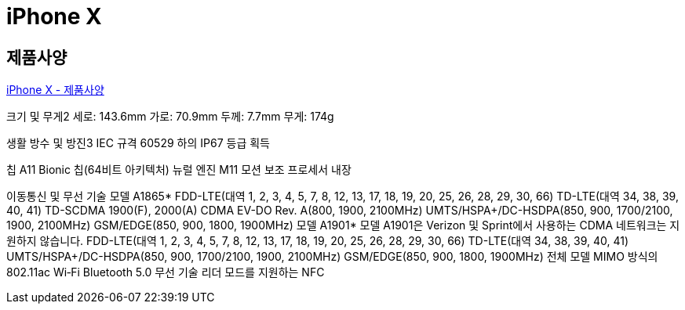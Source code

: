 = iPhone X

== 제품사양
https://support.apple.com/kb/SP770?locale=ko_KR[iPhone X - 제품사양]

크기 및 무게2
세로: 143.6mm
가로: 70.9mm
두께: 7.7mm
무게: 174g

생활 방수 및 방진3
IEC 규격 60529 하의 IP67 등급 획득

칩
A11 Bionic 칩(64비트 아키텍처)
뉴럴 엔진
M11 모션 보조 프로세서 내장


이동통신 및 무선 기술
모델 A1865*
FDD-LTE(대역 1, 2, 3, 4, 5, 7, 8, 12, 13, 17, 18, 19, 20, 25, 26, 28, 29, 30, 66)
TD-LTE(대역 34, 38, 39, 40, 41)
TD-SCDMA 1900(F), 2000(A)
CDMA EV-DO Rev. A(800, 1900, 2100MHz)
UMTS/HSPA+/DC-HSDPA(850, 900, 1700/2100, 1900, 2100MHz)
GSM/EDGE(850, 900, 1800, 1900MHz)
모델 A1901*
모델 A1901은 Verizon 및 Sprint에서 사용하는 CDMA 네트워크는 지원하지 않습니다.
FDD-LTE(대역 1, 2, 3, 4, 5, 7, 8, 12, 13, 17, 18, 19, 20, 25, 26, 28, 29, 30, 66)
TD-LTE(대역 34, 38, 39, 40, 41)
UMTS/HSPA+/DC-HSDPA(850, 900, 1700/2100, 1900, 2100MHz)
GSM/EDGE(850, 900, 1800, 1900MHz)
전체 모델
MIMO 방식의 802.11ac Wi‑Fi
Bluetooth 5.0 무선 기술
리더 모드를 지원하는 NFC




